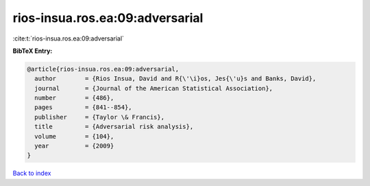 rios-insua.ros.ea:09:adversarial
================================

:cite:t:`rios-insua.ros.ea:09:adversarial`

**BibTeX Entry:**

.. code-block:: bibtex

   @article{rios-insua.ros.ea:09:adversarial,
     author        = {Rios Insua, David and R{\'\i}os, Jes{\'u}s and Banks, David},
     journal       = {Journal of the American Statistical Association},
     number        = {486},
     pages         = {841--854},
     publisher     = {Taylor \& Francis},
     title         = {Adversarial risk analysis},
     volume        = {104},
     year          = {2009}
   }

`Back to index <../By-Cite-Keys.html>`__
